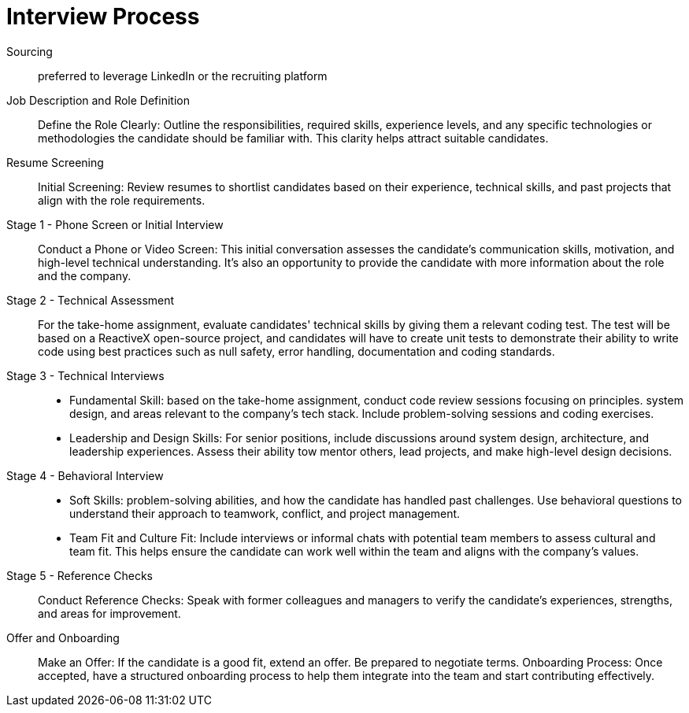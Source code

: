 = Interview Process
:navtitle: Interview Process

Sourcing::
preferred to leverage LinkedIn or the recruiting platform

Job Description and Role Definition::
Define the Role Clearly: Outline the responsibilities, required skills, experience levels, and any specific technologies or methodologies the candidate should be familiar with. This clarity helps attract suitable candidates.

Resume Screening::
Initial Screening: Review resumes to shortlist candidates based on their experience, technical skills, and past projects that align with the role requirements.

Stage 1 - Phone Screen or Initial Interview::
Conduct a Phone or Video Screen: This initial conversation assesses the candidate's communication skills, motivation, and high-level technical understanding. It's also an opportunity to provide the candidate with more information about the role and the company.

Stage 2 - Technical Assessment::
For the take-home assignment, evaluate candidates' technical skills by giving them a relevant coding test. The test will be based on a ReactiveX open-source project, and candidates will have to create unit tests to demonstrate their ability to write code using best practices such as null safety, error handling, documentation and coding standards.

Stage 3 -  Technical Interviews:: 
- Fundamental Skill: based on the take-home assignment, conduct code review sessions focusing on principles. system design, and areas relevant to the company's tech stack. Include problem-solving sessions and coding exercises.

- Leadership and Design Skills: For senior positions, include discussions around system design, architecture, and leadership experiences. Assess their ability tow mentor others, lead projects, and make high-level design decisions.

Stage 4 - Behavioral Interview:: 
- Soft Skills:  problem-solving abilities, and how the candidate has handled past challenges. Use behavioral questions to understand their approach to teamwork, conflict, and project management. 
- Team Fit and Culture Fit: Include interviews or informal chats with potential team members to assess cultural and team fit. This helps ensure the candidate can work well within the team and aligns with the company's values.

Stage 5 - Reference Checks::
Conduct Reference Checks: Speak with former colleagues and managers to verify the candidate's experiences, strengths, and areas for improvement.

Offer and Onboarding::
Make an Offer: If the candidate is a good fit, extend an offer. Be prepared to negotiate terms.
Onboarding Process: Once accepted, have a structured onboarding process to help them integrate into the team and start contributing effectively.